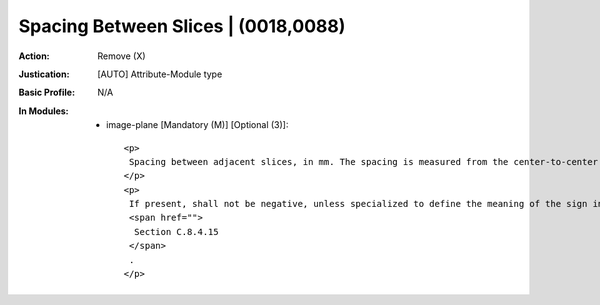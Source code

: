 ------------------------------------
Spacing Between Slices | (0018,0088)
------------------------------------
:Action: Remove (X)
:Justication: [AUTO] Attribute-Module type
:Basic Profile: N/A
:In Modules:
   - image-plane [Mandatory (M)] [Optional (3)]::

       <p>
        Spacing between adjacent slices, in mm. The spacing is measured from the center-to-center of each slice.
       </p>
       <p>
        If present, shall not be negative, unless specialized to define the meaning of the sign in a specialized IOD, e.g., as in the
        <span href="">
         Section C.8.4.15
        </span>
        .
       </p>
